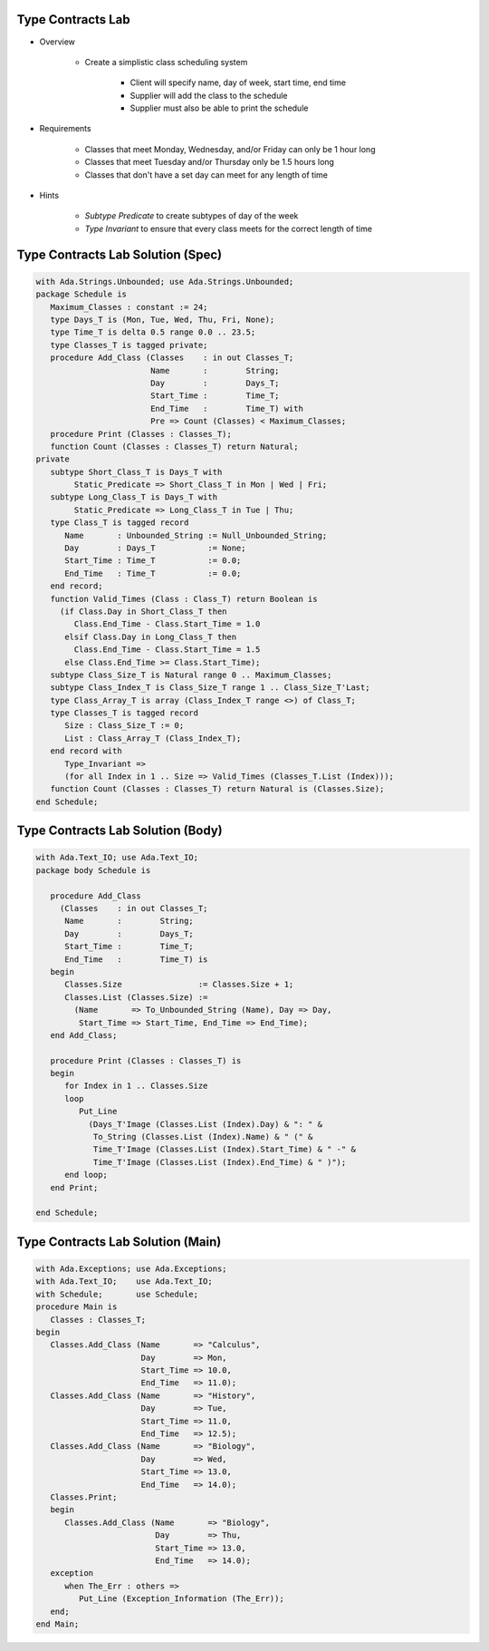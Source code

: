 --------------------
Type Contracts Lab
--------------------

* Overview

   - Create a simplistic class scheduling system

      + Client will specify name, day of week, start time, end time
      + Supplier will add the class to the schedule
      + Supplier must also be able to print the schedule

* Requirements

   - Classes that meet Monday, Wednesday, and/or Friday can only be 1 hour long
   - Classes that meet Tuesday and/or Thursday only be 1.5 hours long
   - Classes that don't have a set day can meet for any length of time

* Hints

   - *Subtype Predicate* to create subtypes of day of the week
   - *Type Invariant* to ensure that every class meets for the correct length of time

------------------------------------
Type Contracts Lab Solution (Spec)
------------------------------------
.. code:: Ada

   with Ada.Strings.Unbounded; use Ada.Strings.Unbounded;
   package Schedule is
      Maximum_Classes : constant := 24;
      type Days_T is (Mon, Tue, Wed, Thu, Fri, None);
      type Time_T is delta 0.5 range 0.0 .. 23.5;
      type Classes_T is tagged private;
      procedure Add_Class (Classes    : in out Classes_T;
                           Name       :        String;
                           Day        :        Days_T;
                           Start_Time :        Time_T;
                           End_Time   :        Time_T) with
                           Pre => Count (Classes) < Maximum_Classes;
      procedure Print (Classes : Classes_T);
      function Count (Classes : Classes_T) return Natural;
   private
      subtype Short_Class_T is Days_T with
           Static_Predicate => Short_Class_T in Mon | Wed | Fri;
      subtype Long_Class_T is Days_T with
           Static_Predicate => Long_Class_T in Tue | Thu;
      type Class_T is tagged record
         Name       : Unbounded_String := Null_Unbounded_String;
         Day        : Days_T           := None;
         Start_Time : Time_T           := 0.0;
         End_Time   : Time_T           := 0.0;
      end record;
      function Valid_Times (Class : Class_T) return Boolean is
        (if Class.Day in Short_Class_T then
           Class.End_Time - Class.Start_Time = 1.0
         elsif Class.Day in Long_Class_T then
           Class.End_Time - Class.Start_Time = 1.5
         else Class.End_Time >= Class.Start_Time);
      subtype Class_Size_T is Natural range 0 .. Maximum_Classes;
      subtype Class_Index_T is Class_Size_T range 1 .. Class_Size_T'Last;
      type Class_Array_T is array (Class_Index_T range <>) of Class_T;
      type Classes_T is tagged record
         Size : Class_Size_T := 0;
         List : Class_Array_T (Class_Index_T);
      end record with
         Type_Invariant =>
         (for all Index in 1 .. Size => Valid_Times (Classes_T.List (Index)));
      function Count (Classes : Classes_T) return Natural is (Classes.Size);
   end Schedule;
   
------------------------------------
Type Contracts Lab Solution (Body)
------------------------------------

.. code:: Ada

   with Ada.Text_IO; use Ada.Text_IO;
   package body Schedule is
   
      procedure Add_Class
        (Classes    : in out Classes_T;
         Name       :        String;
         Day        :        Days_T;
         Start_Time :        Time_T;
         End_Time   :        Time_T) is
      begin
         Classes.Size                := Classes.Size + 1;
         Classes.List (Classes.Size) :=
           (Name       => To_Unbounded_String (Name), Day => Day,
            Start_Time => Start_Time, End_Time => End_Time);
      end Add_Class;
   
      procedure Print (Classes : Classes_T) is
      begin
         for Index in 1 .. Classes.Size
         loop
            Put_Line
              (Days_T'Image (Classes.List (Index).Day) & ": " &
               To_String (Classes.List (Index).Name) & " (" &
               Time_T'Image (Classes.List (Index).Start_Time) & " -" &
               Time_T'Image (Classes.List (Index).End_Time) & " )");
         end loop;
      end Print;
   
   end Schedule;
   
------------------------------------
Type Contracts Lab Solution (Main)
------------------------------------

.. code:: Ada

   with Ada.Exceptions; use Ada.Exceptions;
   with Ada.Text_IO;    use Ada.Text_IO;
   with Schedule;       use Schedule;
   procedure Main is
      Classes : Classes_T;
   begin
      Classes.Add_Class (Name       => "Calculus",
                         Day        => Mon,
                         Start_Time => 10.0,
                         End_Time   => 11.0);
      Classes.Add_Class (Name       => "History",
                         Day        => Tue,
                         Start_Time => 11.0,
                         End_Time   => 12.5);
      Classes.Add_Class (Name       => "Biology",
                         Day        => Wed,
                         Start_Time => 13.0,
                         End_Time   => 14.0);
      Classes.Print;
      begin
         Classes.Add_Class (Name       => "Biology",
                            Day        => Thu,
                            Start_Time => 13.0,
                            End_Time   => 14.0);
      exception
         when The_Err : others =>
            Put_Line (Exception_Information (The_Err));
      end;
   end Main;

